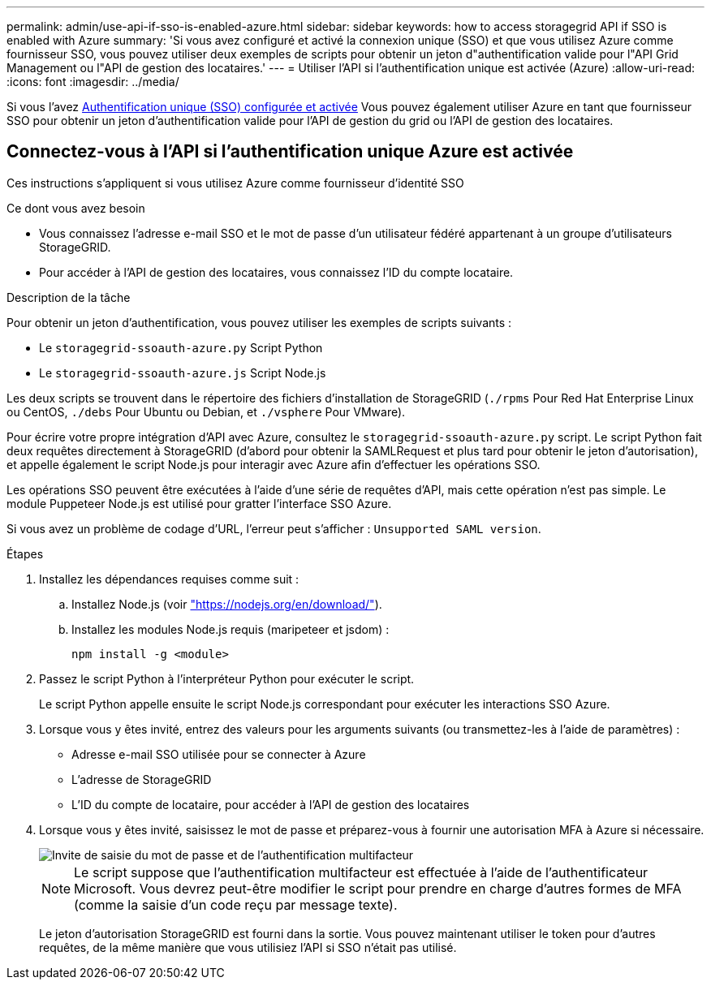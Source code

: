 ---
permalink: admin/use-api-if-sso-is-enabled-azure.html 
sidebar: sidebar 
keywords: how to access storagegrid API if SSO is enabled with Azure 
summary: 'Si vous avez configuré et activé la connexion unique (SSO) et que vous utilisez Azure comme fournisseur SSO, vous pouvez utiliser deux exemples de scripts pour obtenir un jeton d"authentification valide pour l"API Grid Management ou l"API de gestion des locataires.' 
---
= Utiliser l'API si l'authentification unique est activée (Azure)
:allow-uri-read: 
:icons: font
:imagesdir: ../media/


[role="lead"]
Si vous l'avez xref:../admin/configuring-sso.adoc[Authentification unique (SSO) configurée et activée] Vous pouvez également utiliser Azure en tant que fournisseur SSO pour obtenir un jeton d'authentification valide pour l'API de gestion du grid ou l'API de gestion des locataires.



== Connectez-vous à l'API si l'authentification unique Azure est activée

Ces instructions s'appliquent si vous utilisez Azure comme fournisseur d'identité SSO

.Ce dont vous avez besoin
* Vous connaissez l'adresse e-mail SSO et le mot de passe d'un utilisateur fédéré appartenant à un groupe d'utilisateurs StorageGRID.
* Pour accéder à l'API de gestion des locataires, vous connaissez l'ID du compte locataire.


.Description de la tâche
Pour obtenir un jeton d'authentification, vous pouvez utiliser les exemples de scripts suivants :

* Le `storagegrid-ssoauth-azure.py` Script Python
* Le `storagegrid-ssoauth-azure.js` Script Node.js


Les deux scripts se trouvent dans le répertoire des fichiers d'installation de StorageGRID (`./rpms` Pour Red Hat Enterprise Linux ou CentOS, `./debs` Pour Ubuntu ou Debian, et `./vsphere` Pour VMware).

Pour écrire votre propre intégration d'API avec Azure, consultez le `storagegrid-ssoauth-azure.py` script. Le script Python fait deux requêtes directement à StorageGRID (d'abord pour obtenir la SAMLRequest et plus tard pour obtenir le jeton d'autorisation), et appelle également le script Node.js pour interagir avec Azure afin d'effectuer les opérations SSO.

Les opérations SSO peuvent être exécutées à l'aide d'une série de requêtes d'API, mais cette opération n'est pas simple. Le module Puppeteer Node.js est utilisé pour gratter l'interface SSO Azure.

Si vous avez un problème de codage d'URL, l'erreur peut s'afficher : `Unsupported SAML version`.

.Étapes
. Installez les dépendances requises comme suit :
+
.. Installez Node.js (voir https://nodejs.org/en/download/["https://nodejs.org/en/download/"^]).
.. Installez les modules Node.js requis (maripeteer et jsdom) :
+
`npm install -g <module>`



. Passez le script Python à l'interpréteur Python pour exécuter le script.
+
Le script Python appelle ensuite le script Node.js correspondant pour exécuter les interactions SSO Azure.

. Lorsque vous y êtes invité, entrez des valeurs pour les arguments suivants (ou transmettez-les à l'aide de paramètres) :
+
** Adresse e-mail SSO utilisée pour se connecter à Azure
** L'adresse de StorageGRID
** L'ID du compte de locataire, pour accéder à l'API de gestion des locataires


. Lorsque vous y êtes invité, saisissez le mot de passe et préparez-vous à fournir une autorisation MFA à Azure si nécessaire.
+
image::../media/sso_api_password_mfa.png[Invite de saisie du mot de passe et de l'authentification multifacteur]

+

NOTE: Le script suppose que l'authentification multifacteur est effectuée à l'aide de l'authentificateur Microsoft. Vous devrez peut-être modifier le script pour prendre en charge d'autres formes de MFA (comme la saisie d'un code reçu par message texte).

+
Le jeton d'autorisation StorageGRID est fourni dans la sortie. Vous pouvez maintenant utiliser le token pour d'autres requêtes, de la même manière que vous utilisiez l'API si SSO n'était pas utilisé.


